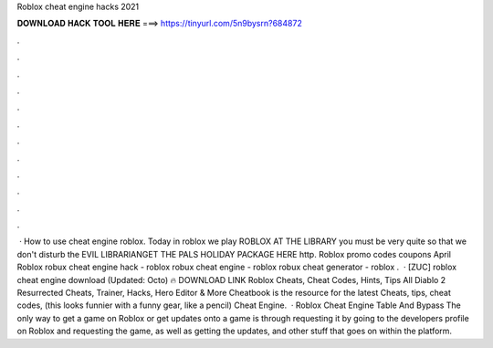 Roblox cheat engine hacks 2021

𝐃𝐎𝐖𝐍𝐋𝐎𝐀𝐃 𝐇𝐀𝐂𝐊 𝐓𝐎𝐎𝐋 𝐇𝐄𝐑𝐄 ===> https://tinyurl.com/5n9bysrn?684872

.

.

.

.

.

.

.

.

.

.

.

.

 · How to use cheat engine roblox. Today in roblox we play ROBLOX AT THE LIBRARY you must be very quite so that we don't disturb the EVIL LIBRARIANGET THE PALS HOLIDAY PACKAGE HERE http. Roblox promo codes coupons April Roblox robux cheat engine hack - roblox robux cheat engine - roblox robux cheat generator - roblox .  · [ZUC] roblox cheat engine download (Updated: Octo) 🔥 DOWNLOAD LINK Roblox Cheats, Cheat Codes, Hints, Tips All Diablo 2 Resurrected Cheats, Trainer, Hacks, Hero Editor & More Cheatbook is the resource for the latest Cheats, tips, cheat codes, (this looks funnier with a funny gear, like a pencil) Cheat Engine.  · Roblox Cheat Engine Table And Bypass The only way to get a game on Roblox or get updates onto a game is through requesting it by going to the developers profile on Roblox and requesting the game, as well as getting the updates, and other stuff that goes on within the platform.